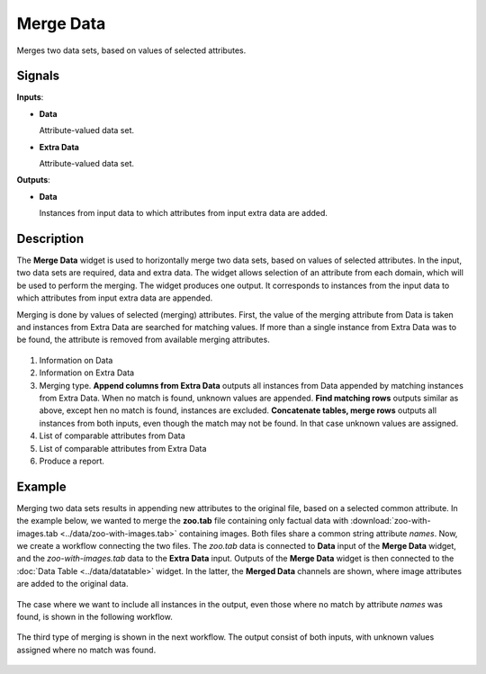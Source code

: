 Merge Data
==========

.. figure:: icons/merge-data.png

Merges two data sets, based on values of selected attributes.

Signals
-------

**Inputs**:

-  **Data**

   Attribute-valued data set.

-  **Extra Data**

   Attribute-valued data set.

**Outputs**:

-  **Data**

   Instances from input data to which attributes from input extra data are
   added.

Description
-----------

The **Merge Data** widget is used to horizontally merge two data sets, based
on values of selected attributes. In the input, two data sets are
required, data and extra data. The widget allows selection of an attribute from each
domain, which will be used to perform the merging. The widget produces
one output. It corresponds to instances from the input data
to which attributes from input extra data are appended.

Merging is done by values of selected (merging) attributes. First,
the value of the merging attribute from Data is taken and instances from Extra
Data are searched for matching values. If more than a single instance from Extra
Data was to be found, the attribute is removed from available merging attributes.

.. figure:: images/MergeData-stamped.png

1. Information on Data
2. Information on Extra Data
3. Merging type.
   **Append columns from Extra Data** outputs all instances from
   Data appended by matching instances from Extra Data. When no match is found,
   unknown values are appended.
   **Find matching rows** outputs similar as above,
   except hen no match is found, instances are excluded.
   **Concatenate tables, merge rows** outputs all instances from both inputs,
   even though the match may not be found. In that case unknown values are
   assigned.
4. List of comparable attributes from Data
5. List of comparable attributes from Extra Data
6. Produce a report.

Example
-------

Merging two data sets results in appending new attributes to the
original file, based on a selected common attribute. In the example
below, we wanted to merge the **zoo.tab** file containing only factual
data with :download:`zoo-with-images.tab <../data/zoo-with-images.tab>`
containing images. Both files share a common string attribute *names*. Now, we
create a workflow connecting the two files. The *zoo.tab* data is
connected to **Data** input of the **Merge Data** widget, and the
*zoo-with-images.tab* data to the **Extra Data** input. Outputs of the
**Merge Data** widget is then connected to the :doc:`Data Table <../data/datatable>` widget.
In the latter, the **Merged Data** channels are shown, where image attributes
are added to the original data.

.. figure:: images/MergeData-Example.png

The case where we want to include all instances in the output, even those
where no match by attribute *names* was found, is shown in the following workflow.

.. figure:: images/MergeData-Example2.png

The third type of merging is shown in the next workflow. The output consist of
both inputs, with unknown values assigned where no match was found.

.. figure:: images/MergeData-Example3.png
